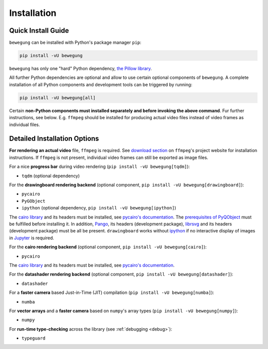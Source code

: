 Installation
============

Quick Install Guide
-------------------

``bewegung`` can be installed with Python's package manager ``pip``:

.. code:: bash

    pip install -vU bewegung

``bewegung`` has only one "hard" Python dependency, `the Pillow library`_.

.. _the Pillow library: https://pillow.readthedocs.io

All further Python dependencies are optional and allow to use certain optional components of ``bewegung``. A complete installation of all Python components and development tools can be triggered by running:

.. code:: bash

    pip install -vU bewegung[all]

Certain **non-Python components must installed separately and before invoking the above command**. Fur further instructions, see below. E.g. ``ffmpeg`` should be installed for producing actual video files instead of video frames as individual files.

Detailed Installation Options
-----------------------------

**For rendering an actual video** file, ``ffmpeg`` is required. See `download section`_ on ``ffmpeg``'s project website for installation instructions. If ``ffmpeg`` is not present, individual video frames can still be exported as image files.

.. _download section: https://ffmpeg.org/download.html

For a nice **progress bar** during video rendering (``pip install -vU bewegung[tqdm]``):

- ``tqdm`` (optional dependency)

For the **drawingboard rendering backend** (optional component, ``pip install -vU bewegung[drawingboard]``):

- ``pycairo``
- ``PyGObject``
- ``ipython`` (optional dependency, ``pip install -vU bewegung[ipython]``)

The `cairo library`_ and its headers must be installed, see `pycairo's documentation`_. The `prerequisites of PyQObject`_ must be fulfilled before installing it. In addition, `Pango`_, its headers (development package), `librsvg`_ and its headers (development package) must be all be present. ``drawingboard`` works without `ipython`_ if no interactive display of images in `Jupyter`_ is required.

.. _prerequisites of PyQObject: https://pygobject.readthedocs.io/en/latest/getting_started.html
.. _Pango: https://pango.gnome.org/
.. _librsvg: https://wiki.gnome.org/Projects/LibRsvg
.. _ipython: https://ipython.org/
.. _Jupyter: https://jupyter.org/

For the **cairo rendering backend** (optional component, ``pip install -vU bewegung[cairo]``):

- ``pycairo``

The `cairo library`_ and its headers must be installed, see `pycairo's documentation`_.

.. _cairo library: https://www.cairographics.org/
.. _pycairo's documentation: https://pycairo.readthedocs.io/en/latest/getting_started.html

For the **datashader rendering backend** (optional component, ``pip install -vU bewegung[datashader]``):

- ``datashader``

For a **faster camera** based Just-in-Time (JIT) compilation (``pip install -vU bewegung[numba]``):

- ``numba``

For **vector arrays** and a **faster camera** based on ``numpy``'s array types (``pip install -vU bewegung[numpy]``):

- ``numpy``

For **run-time type-checking** across the library (see :ref:`debugging <debug>`):

- ``typeguard``
